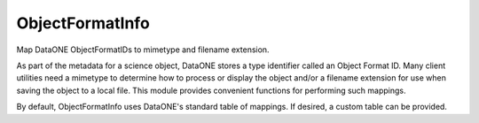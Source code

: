 ObjectFormatInfo
================

Map DataONE ObjectFormatIDs to mimetype and filename extension.

As part of the metadata for a science object, DataONE stores a type identifier
called an Object Format ID. Many client utilities need a mimetype to determine
how to process or display the object and/or a filename extension for use when
saving the object to a local file. This module provides convenient functions for
performing such mappings.

By default, ObjectFormatInfo uses DataONE's standard table of mappings. If
desired, a custom table can be provided.
